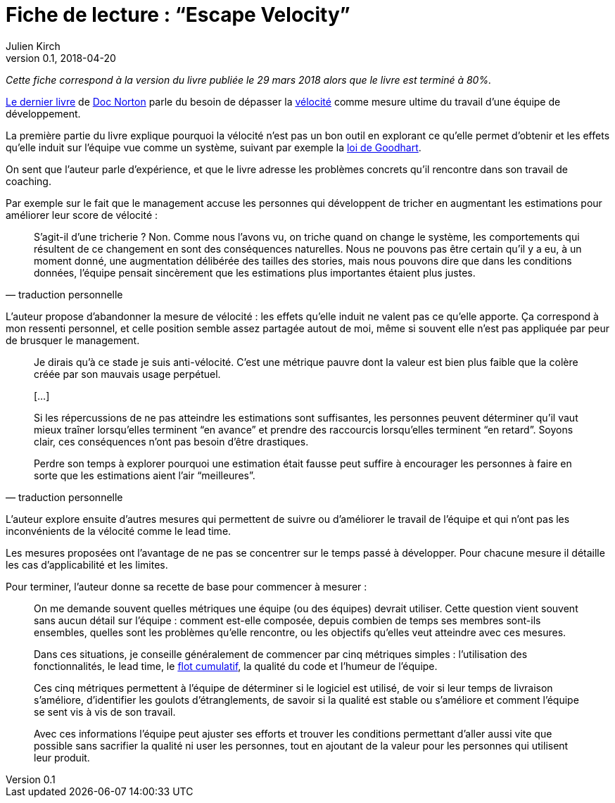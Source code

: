= Fiche de lecture{nbsp}: "`Escape Velocity`"
Julien Kirch
v0.1, 2018-04-20
:article_lang: fr
:article_image: cover.jpeg
:article_description: Échapper à la vélocité comme mesure d'une équipe de développement

_Cette fiche correspond à la version du livre publiée le 29 mars 2018 alors que le livre est terminé à 80%._

link:https://leanpub.com/escapevelocity[Le dernier livre] de link:https://twitter.com/DocOnDev[Doc Norton] parle du besoin de dépasser la link:https://en.wikipedia.org/wiki/Velocity_(software_development)[vélocité] comme mesure ultime du travail d'une  équipe de développement.

La première partie du livre explique pourquoi la vélocité n'est pas un bon outil en explorant ce qu'elle permet d'obtenir et les effets qu'elle induit sur l'équipe vue comme un système, suivant par exemple la link:https://fr.wikipedia.org/wiki/Loi_de_Goodhart[loi de Goodhart].

On sent que l'auteur parle d'expérience, et que le livre adresse les problèmes concrets qu'il rencontre dans son travail de coaching.

Par exemple sur le fait que le management accuse les personnes qui développent de tricher en augmentant les estimations pour améliorer leur score de vélocité{nbsp}:

[quote, traduction personnelle]
____
S'agit-il d'une tricherie{nbsp}? Non.
Comme nous l'avons vu, on triche quand on change le système, les comportements qui résultent de ce changement en sont des conséquences naturelles.
Nous ne pouvons pas être certain qu'il y a eu, à un moment donné, une augmentation délibérée des tailles des stories, mais nous pouvons dire que dans les conditions données, l'équipe pensait sincèrement que les estimations plus importantes étaient plus justes.
____

L'auteur propose d'abandonner la mesure de vélocité{nbsp}: les effets qu'elle induit ne valent pas ce qu'elle apporte.
Ça correspond à mon ressenti personnel, et celle position semble assez partagée autout de moi, même si souvent elle n'est pas appliquée par peur de brusquer le management.

[quote, traduction personnelle]
____
Je dirais qu'à ce stade je suis anti-vélocité. C'est une métrique pauvre dont la valeur est bien plus faible que la colère créée par son mauvais usage perpétuel.

[…]

Si les répercussions de ne pas atteindre les estimations sont suffisantes, les personnes peuvent déterminer qu'il vaut mieux traîner lorsqu'elles terminent "`en avance`" et prendre des raccourcis lorsqu'elles terminent "`en retard`".
Soyons clair, ces conséquences n'ont pas besoin d'être drastiques.

Perdre son temps à explorer pourquoi une estimation était fausse peut suffire à encourager les personnes à faire en sorte que les estimations aient l'air "`meilleures`".
____

L'auteur explore ensuite d'autres mesures qui permettent de suivre ou d'améliorer le travail de l'équipe et qui n'ont pas les inconvénients de la vélocité comme le lead time.

Les mesures proposées ont l'avantage de ne pas se concentrer sur le temps passé à développer.
Pour chacune mesure il détaille les cas d'applicabilité et les limites.

Pour terminer, l'auteur donne sa recette de base pour commencer à mesurer{nbsp}:

[quote]
____
On me demande souvent quelles métriques une équipe (ou des équipes) devrait utiliser.
Cette question vient souvent sans aucun détail sur l'équipe{nbsp}: comment est-elle composée, depuis combien de temps ses membres sont-ils ensembles, quelles sont les problèmes qu'elle rencontre, ou les objectifs qu'elles veut atteindre avec ces mesures.

Dans ces situations, je conseille généralement de commencer par cinq métriques simples{nbsp}: l'utilisation des fonctionnalités, le lead time, le link:https://en.wikipedia.org/wiki/Cumulative_flow_diagram[flot cumulatif], la qualité du code et l'humeur de l'équipe.

Ces cinq métriques permettent à l'équipe de déterminer si le logiciel est utilisé, de voir si leur temps de livraison s'améliore, d'identifier les goulots d'étranglements, de savoir si la qualité est stable ou s'améliore et comment l'équipe se sent vis à vis de son travail.

Avec ces informations l'équipe peut ajuster ses efforts et trouver les conditions permettant d'aller aussi vite que possible sans sacrifier la qualité ni user les personnes, tout en ajoutant de la valeur pour les personnes qui utilisent leur produit.
____